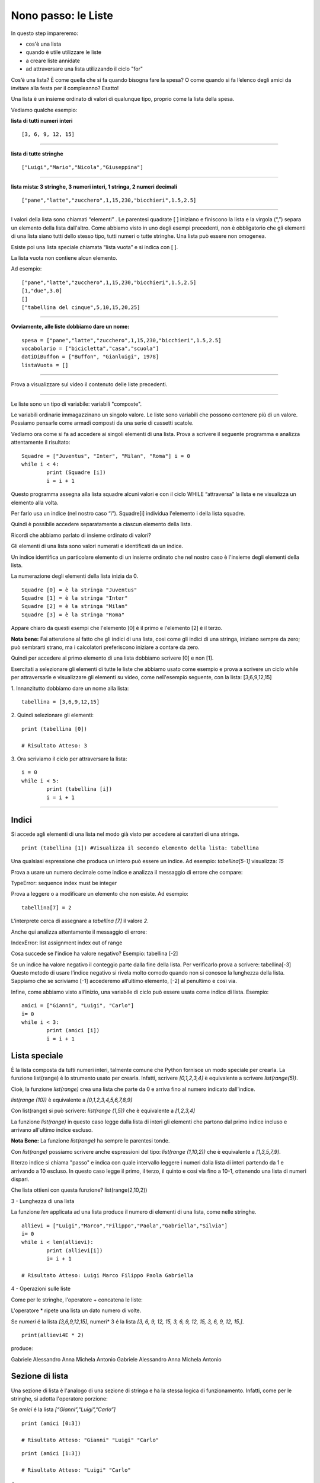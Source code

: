 ====================
Nono passo: le Liste
====================

.. role:: red

.. role:: boltred

.. role:: blue

.. role:: boltblue

:red:`In questo step impareremo:`

- cos'è una lista
- quando è utile utilizzare le liste
- a creare liste annidate
- ad attraversare una lista utilizzando il ciclo "for"

Cos’è una lista? È come quella che si fa quando bisogna fare la spesa? O come quando si fa l’elenco degli amici da invitare alla festa per il compleanno? Esatto!

:blue:`Una lista è un insieme ordinato di valori di qualunque tipo`, proprio come la lista della spesa.
 
Vediamo qualche esempio:

**lista di tutti numeri interi**
::

	[3, 6, 9, 12, 15]

----

**lista di tutte stringhe**
::

	["Luigi","Mario","Nicola","Giuseppina"]

----

**lista mista: 3 stringhe, 3 numeri interi, 1 stringa, 2 numeri decimali**
::

	["pane","latte","zucchero",1,15,230,"bicchieri",1.5,2.5]

----

I valori della lista sono chiamati “elementi” .
Le parentesi quadrate [ ] iniziano e finiscono la lista e la virgola (“,”) separa un elemento della lista dall'altro.
Come abbiamo visto in uno degli esempi precedenti, non è obbligatorio che gli elementi di una lista siano tutti dello stesso tipo, tutti numeri o tutte stringhe. Una lista può essere non omogenea.

Esiste poi una lista speciale chiamata “lista vuota” e si indica con [ ].

La lista vuota non contiene alcun elemento.

Ad esempio:
::

	["pane","latte","zucchero",1,15,230,"bicchieri",1.5,2.5]
	[1,"due",3.0]
	[]
	["tabellina del cinque",5,10,15,20,25]

----

**Ovviamente, alle liste dobbiamo dare un nome:**
::

	spesa = ["pane","latte","zucchero",1,15,230,"bicchieri",1.5,2.5]
	vocabolario = ["bicicletta","casa","scuola"]
	datiDiBuffon = ["Buffon", "Gianluigi", 1978]
	listaVuota = []

----

Prova a visualizzare sul video il contenuto delle liste precedenti.

.. activecode:: Prova


----

:blue:`Le liste sono un tipo di variabile: variabili "composte".`

Le variabili ordinarie immagazzinano un singolo valore.
Le liste sono variabili che possono contenere più di un valore. Possiamo pensarle come armadi composti da una serie di cassetti scatole.

Vediamo ora come si fa ad accedere ai singoli elementi di una lista.
Prova a scrivere il seguente programma e analizza attentamente il risultato: 

::

	Squadre = ["Juventus", "Inter", "Milan", "Roma"] i = 0
	while i < 4: 
		print (Squadre [i])
		i = i + 1

Questo programma assegna alla lista squadre alcuni valori e con il ciclo WHILE “attraversa” la lista e ne visualizza un elemento alla volta.

Per farlo usa un indice (nel nostro caso “i”). Squadre[i] individua l'elemento i della lista squadre.

:blue:`Quindi è possibile accedere separatamente a ciascun elemento della lista.`

Ricordi che abbiamo parlato di insieme ordinato di valori?

:blue:`Gli elementi di una lista sono valori numerati e identificati da un indice.`

Un indice identifica un particolare elemento di un insieme ordinato che nel nostro caso è l'insieme degli elementi della lista.

La numerazione degli elementi della lista inizia da 0.
::

	Squadre [0] = è la stringa "Juventus"
	Squadre [1] = è la stringa "Inter"
	Squadre [2] = è la stringa "Milan"
	Squadre [3] = è la stringa "Roma"

Appare chiaro da questi esempi che l'elemento [0] è il primo e l'elemento [2] è il terzo.

**Nota bene:** Fai attenzione al fatto che gli indici di una lista, cosi come gli indici di una stringa, iniziano sempre da zero; può sembrarti strano, ma i calcolatori preferiscono iniziare a contare da zero.

Quindi per accedere al primo elemento di una lista dobbiamo scrivere [0] e non [1]. 

Esercitati a selezionare gli elementi di tutte le liste che abbiamo usato come esempio e prova a scrivere un ciclo while per attraversarle e visualizzare gli elementi su video, come nell'esempio seguente, con la lista: [3,6,9,12,15]

:blue:`1. Innanzitutto dobbiamo dare un nome alla lista:`
::

	tabellina = [3,6,9,12,15]

:blue:`2. Quindi selezionare gli elementi:`
::

	print (tabellina [0])
	
	# Risultato Atteso: 3

.. Esercizio da modificare.

:blue:`3. Ora scriviamo il ciclo per attraversare la lista:`
::

	i = 0
	while i < 5: 
		print (tabellina [i])
		i = i + 1

.. activecode:: Ciclo


----

------
Indici
------

Si accede agli elementi di una lista nel modo già visto per accedere ai caratteri di una stringa. 
::

	print (tabellina [1]) #Visualizza il secondo elemento della lista: tabellina
 
Una qualsiasi espressione che produca un intero può essere un indice. Ad esempio: *tabellina[5-1]* visualizza: *15*
 
Prova a usare un numero decimale come indice e analizza il messaggio di errore che compare:

:boltred:`TypeError: sequence index must be integer`

Prova a leggere o a modificare un elemento che non esiste. Ad esempio:
::

	tabellina[7] = 2

L'interprete cerca di assegnare a *tabellina [7]* il valore *2*. 

Anche qui analizza attentamente il messaggio di errore: 

:boltred:`IndexError: list assignment index out of range`

Cosa succede se l'indice ha valore negativo? Esempio: :blue:`tabellina [-2]`

:blue:`Se un indice ha valore negativo il conteggio parte dalla fine della lista.
Per verificarlo prova a scrivere: tabellina[-3]
Questo metodo di usare l’indice negativo si rivela molto comodo quando non si conosce la lunghezza della lista. Sappiamo che se scriviamo [-1] accederemo all’ultimo elemento, [-2] al penultimo e così via.`

Infine, come abbiamo visto all’inizio, una variabile di ciclo può essere usata 
come indice di lista. Esempio:
::

	amici = ["Gianni", "Luigi", "Carlo"] 
        i= 0
	while i < 3: 
		print (amici [i])
		i = i + 1

--------------
Lista speciale
--------------

È la lista composta da tutti numeri interi, talmente comune che Python fornisce un modo speciale per crearla. La funzione list(range) è lo strumento usato per crearla. Infatti, scrivere *[0,1,2,3,4]* è equivalente a scrivere *list(range(5))*.

Cioè, la funzione *list(range)* crea una lista che parte da 0 e arriva fino al numero indicato dall'indice.

*list(range (10))* è equivalente a *[0,1,2,3,4,5,6,7,8,9]*

Con list(range) si può scrivere: *list(range (1,5))* che è equivalente a *[1,2,3,4]*

La funzione *list(range)* in questo caso legge dalla lista di interi gli elementi che partono dal primo indice incluso e arrivano all'ultimo indice escluso.

**Nota Bene:** La funzione *list(range)* ha sempre le parentesi tonde.

Con *list(range)* possiamo scrivere anche espressioni del tipo: *list(range (1,10,2))* che è equivalente a *[1,3,5,7,9]*.
 
Il terzo indice si chiama "passo" e indica con quale intervallo leggere i numeri dalla lista di interi partendo da 1 e arrivando a 10 escluso. In questo caso legge il primo, il terzo, il quinto e cosi via fino a 10-1, ottenendo una lista di numeri dispari.

:blue:`Che lista ottieni con questa funzione? list(range(2,10,2))`

:boltblue:`3 - Lunghezza di una lista`

La funzione *len* applicata ad una lista produce il numero di elementi di una lista, come nelle stringhe.
::

	allievi = ["Luigi","Marco","Filippo","Paola","Gabriella","Silvia"]
	i= 0
	while i < len(allievi): 
		print (allievi[i])
		i= i + 1
	
	# Risultato Atteso: Luigi Marco Filippo Paola Gabriella

:boltblue:`4 - Operazioni sulle liste`

Come per le stringhe, l'operatore + concatena le liste:

.. activecode:: Esempio

	allievi3A = ["Luigi","Marco","Filippo","Paola","Gabriella","Silvia"]
	allievi4E = ["Gabriele","Alessandro","Anna","Michela","Antonio"]
	allievi = allievi3A + allievi4E
	print (allievi)

L'operatore * ripete una lista un dato numero di volte. 

Se *numeri* é la lista *[3,6,9,12,15]*, numeri* 3 é la lista
*[3, 6, 9, 12, 15, 3, 6, 9, 12, 15, 3, 6, 9, 12, 15,]*.
::

	print(allievi4E * 2)

produce: 

Gabriele Alessandro Anna Michela Antonio Gabriele Alessandro Anna Michela Antonio

----------------
Sezione di lista
----------------

Una sezione di lista è l'analogo di una sezione di stringa e ha la stessa logica di funzionamento. Infatti, come per le stringhe, si adotta l'operatore porzione:

Se *amici* é la lista *[“Gianni”,”Luigi”,”Carlo”]*
::

	print (amici [0:3])
	
	# Risultato Atteso: "Gianni" "Luigi" "Carlo"

::

	print (amici [1:3])
	
	# Risultato Atteso: "Luigi" "Carlo"

Se
::

	allievi4E = ["Gabriele","Alessandro","Anna","Michela","Antonio"]
	
        print (allievi4E [1:3])

	# Risultato Atteso: "Alessandro", "Anna"

**Ricordati: il primo indice incluso, il secondo indice escluso. Con questo operatore possiamo eliminare uno o più elementi di una lista assegnando alla corrispondente sezione una stringa vuota.**

::

	allievi4E = ["Gabriele","Alessandro","Anna","Michela","Antonio"]
	allievi4E [1:3] = []
	print (allievi4E)
	
	# Risultato Atteso: Gabriele Michela Antonio

Ma non è così pratico ed è facile sbagliare. Con la funzione del è molto più facile cancellare un elemento da una lista.
::

	Squadre = ["Juventus", "Inter", "Milan", "Roma"]
	del Squadre [1]
	print (Squadre)
	
	# Risultato Atteso: Juventus Milan Roma

Analogamente possiamo inserire uno o più elementi in una lista inserendoli in una sezione vuota nella posizione desiderata.
::

	allievi4E = ["Gabriele","Alessandro","Anna","Michela","Antonio"]
	print (allievi4E [2:2])
	allievi4E [2:2] = ["Sandra", "Andrea"]
	print (allievi4E)
	
	# Risultato Atteso: Gabriele Alessandro Sandra Andrea Anna Michela Antonio

**Cosa ottengo se scrivo quanto segue?**
::

	allievi4E = ["Gabriele","Alessandro","Anna","Michela","Antonio"]
	print (allievi4E [:4])
	print (allievi4E [3:])
	print (allievi4E [:]) 

Se non viene specificato il primo indice la porzione parte dall'inizio della stringa. Senza il secondo indice la porzione finisce con il termine della stringa.
Se mancano entrambi gli indici si intende tutta la lista.

--------------
Liste annidate
--------------

Un elemento di una lista può essere a sua volta una lista.
::

	tabellina = [3,6,9,12,15,[10,20,30]]
	print (tabellina [5])
	[10 20 30]

Il sesto elemento della lista tabellina è a sua volta una lista.

Nell'esempio seguente la lista allievi_4E è diventata una lista di liste:
::

	allievi4E = [["Bianchi","Gabriele"],["Verdi","Alessandro"],["Rossi","Anna"],["Neri","Michela"],["Viola","Antonio"]]
	print (allievi4E[2])
	
	# Risultato Atteso: Rossi Anna

:blue:`Cosa ottengo se scrivo print (allievi4E[2][0])?`

Ottengo il risultato *[Rossi]*.

Posso estrarre un elemento da una lista annidata con due metodi differenti.

Il primo è il seguente:
::

	allievo = allievi4E [2]
	print (allievo [0])
	
	# Risultato Atteso: Rossi

Creo una lista che si chiama allievo e prendo il primo elemento di quella nuova lista.

Il secondo mi permette di scrivere direttamente: allievi4E [2][0]

Questa espressione deve essere letta da sinistra verso destra: trova il terzo elemento [2] della lista allievi4E ed essendo questo elemento a sua volta una lista, ne estrae il primo elemento [0]. 

Ancora una domanda difficile. Qual è la lunghezza della lista seguente?
::

	allievi4E = [["Bianchi","Gabriele"],["Verdi","Alessandro"],["Rossi","Anna"],["Neri","Michela"],["Viola","Antonio"]]

:boltblue:`Il ciclo FOR (ancora più semplice attraversare una lista)`

Riprendiamo l’esempio:
::

	allievi = ["Luigi","Marco","Filippo","Paola","Gabriella","Silvia"]
	i= 0
	while i < len(allievi): 
		print (allievi[i])
		i=i+ 1
	
	# Risultato Atteso: Luigi Marco Filippo Paola Gabriella Silvia

Questo ciclo può essere scritto anche in questo modo:
::

	allievi = ["Luigi","Marco","Filippo","Paola","Gabriella","Silvia"]
	for allievo in allievi: 
		print ("Ora stampo l'allievo: ", allievo)

Possiamo leggere quasi letteralmente: “Fai quello che segue per ciascun allievo nella lista allievi, lavorando la prima volta sul primo elemento, la seconda sul secondo, e cosi via.

Stesso risultato, ma il programma è più breve. In termini generali devo scrivere:

:blue:`for <nome di variabile> in <nome di lista> :`

**L’istruzione for significa: per ciascuna variabile della lista fai tutto quello che segue.**

**In modo più formale la lista viene analizzata dal primo elemento sino all'ultimo. La prima volta:**

1. alla variabile allievo assegna il valore allievi[0]
2. esegue i comandi che seguono i due punti
3. ritorna all’istruzione for

e prosegue fin quando trova un elemento nella lista.

Negli esempi che seguono cerchiamo di capire a cosa può servire il ciclo :blue:`for`.

**Stampiamo il quadrato dei primi 11 numeri interi**
::

	for numero in list(range(11)):
		print ("il quadrato di ", numero, " è ", numero * numero)
	
	# Risultato Atteso:
		# il quadrato di 0 è  0
		# il quadrato di 1 e` 1
		# il quadrato di 2 e` 4
		# il quadrato di 3 e` 9
		# il quadrato di 4 e` 16                                      
		# il quadrato di 5 e` 25
		# il quadrato di 6 e` 36
		# il quadrato di 7 e` 49
		# il quadrato di 8 e` 64
		# il quadrato di 9 e` 81
		# il quadrato di 10 e` 100

Ti ricordi come si fa a modificare il programma per ottenere un elenco in colonna?

Misuriamo ora la lunghezza di alcune parole:
::

	vocabolario = ['alba','banana','carro','dodici','giacca','finestra']
	for parola in vocabolario:
		print (parola, len(parola))
	# Risultato Atteso:
		# alba 4
		# banana 6
		# carro 5
		# dodici 6
		# giacca 6
		# finestra 8

:blue:`Per uscire immediatamente da un ciclo for o while devi usare l’istruzione break.`

Vediamo un esempio semplice: un programma che stampa tutti i numeri positivi fino a 100 ma se viene inserito 0 si interrompe. 
::

	i= 1
	while i < 100 : 
        	i = int(input('Inserisci un numero: '))
        	if i == 0:
			break
		print ('Il numero è: ', i)
	print ('Finito')

Ricordati che se il ciclo avesse un else questo non verrebbe mai eseguito.

--------------------
Esercitiamoci un po'
--------------------

1. Scrivi un programma che analizzi le seguenti stringhe e per ognuna stampi le lettere una ad una: banana, cipolla, bambino, finestra, girotondo.

2. Scrivi un programma che sommi tutti gli elementi di una lista data di numeri.

3. Scrivi un programma che stampi la “successione di Fibonacci”. La somma di due elementi definisce l'elemento successivo (1,2,3,5,8,13...).

4. Scrivi un programma per trovare i numeri primi in una lista di numeri che va da 2 a 20.

5. Scrivi un programma che conta il numero di volte in cui la lettera 'a' compare in una stringa, usando un contatore.

6. Scrivi un programma che operi su una lista di numeri e conti il numero di volte in cui un valore cade in un determinato intervallo.

.. activecode:: Esercizi

----

Nel programma seguente  ci sono alcuni errori, trovali e correggili:

.. activecode:: Esercizio7

	def interrogazione (domanda,rispostaEsatta):
		rispostaAllievo = input (domanda)
		if rispostaEsatta = rispostaAllievo:
			print ("La risposta e' esatta")
		else:
			print ("Risposta errata")
			print ("La risposta esatta e' ", rispostaEsatta)
	domanda1 = "In che anno è caduto l'impero romano d'occidente? " rispostaEsatta1 = "476"
	interrogazione (domanda1, rispostaEsatta1)
	domanda2 = "Chi e' stato il primo presidente degli Stati Uniti? " rispostaEsatta2 = "Washington" 
	interrogazione (domanda2, rispostaEsatta2)
	domanda3 = "In che anno è terminata la prima guerra mondiale? " rispostaEsatta3 = "1918"
	interrogazione (domanda3, rispostaEsatta3)

